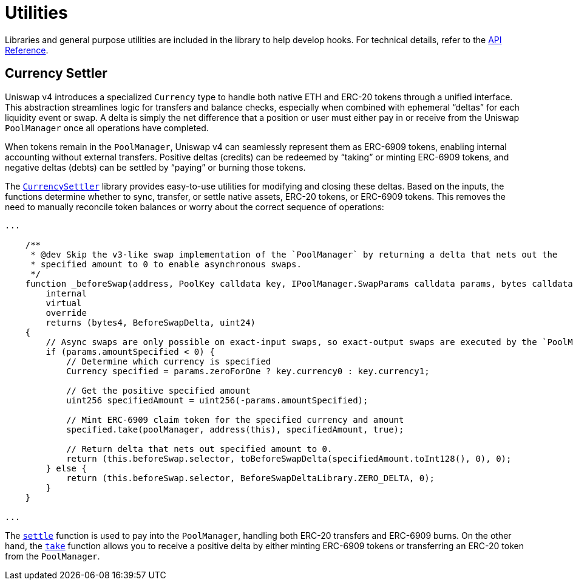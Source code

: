 = Utilities

Libraries and general purpose utilities are included in the library to help develop hooks. For technical details, refer to the xref:api:utils.adoc[API Reference].

== Currency Settler

Uniswap v4 introduces a specialized `Currency` type to handle both native ETH and ERC-20 tokens through a unified interface. This abstraction streamlines logic for transfers and balance checks, especially when combined with ephemeral “deltas” for each liquidity event or swap. A delta is simply the net difference that a position or user must either pay in or receive from the Uniswap `PoolManager` once all operations have completed.

When tokens remain in the `PoolManager`, Uniswap v4 can seamlessly represent them as ERC-6909 tokens, enabling internal accounting without external transfers. Positive deltas (credits) can be redeemed by “taking” or minting ERC-6909 tokens, and negative deltas (debts) can be settled by “paying” or burning those tokens.

The xref:api:utils.adoc#CurrencySettler[`CurrencySettler`] library provides easy-to-use utilities for modifying and closing these deltas. Based on the inputs, the functions determine whether to sync, transfer, or settle native assets, ERC-20 tokens, or ERC-6909 tokens. This removes the need to manually reconcile token balances or worry about the correct sequence of operations:

[source,solidity]
----
...

    /**
     * @dev Skip the v3-like swap implementation of the `PoolManager` by returning a delta that nets out the
     * specified amount to 0 to enable asynchronous swaps.
     */
    function _beforeSwap(address, PoolKey calldata key, IPoolManager.SwapParams calldata params, bytes calldata)
        internal
        virtual
        override
        returns (bytes4, BeforeSwapDelta, uint24)
    {
        // Async swaps are only possible on exact-input swaps, so exact-output swaps are executed by the `PoolManager` as normal
        if (params.amountSpecified < 0) {
            // Determine which currency is specified
            Currency specified = params.zeroForOne ? key.currency0 : key.currency1;

            // Get the positive specified amount
            uint256 specifiedAmount = uint256(-params.amountSpecified);

            // Mint ERC-6909 claim token for the specified currency and amount
            specified.take(poolManager, address(this), specifiedAmount, true);

            // Return delta that nets out specified amount to 0.
            return (this.beforeSwap.selector, toBeforeSwapDelta(specifiedAmount.toInt128(), 0), 0);
        } else {
            return (this.beforeSwap.selector, BeforeSwapDeltaLibrary.ZERO_DELTA, 0);
        }
    }

...
----

The xref:api:utils.adoc#CurrencySettler-settle-Currency-contract-IPoolManager-address-uint256-bool-[`settle`] function is used to pay into the `PoolManager`, handling both ERC-20 transfers and ERC-6909 burns. On the other hand, the xref:api:utils.adoc#CurrencySettler-take-Currency-contract-IPoolManager-address-uint256-bool-[`take`] function allows you to receive a positive delta by either minting ERC-6909 tokens or transferring an ERC-20 token from the `PoolManager`.
